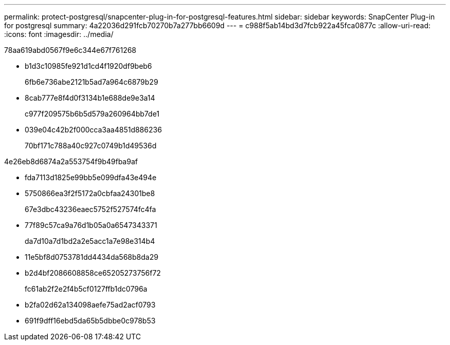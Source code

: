 ---
permalink: protect-postgresql/snapcenter-plug-in-for-postgresql-features.html 
sidebar: sidebar 
keywords: SnapCenter Plug-in for postgresql 
summary: 4a22036d291fcb70270b7a277bb6609d 
---
= c988f5ab14bd3d7fcb922a45fca0877c
:allow-uri-read: 
:icons: font
:imagesdir: ../media/


[role="lead"]
78aa619abd0567f9e6c344e67f761268

* b1d3c10985fe921d1cd4f1920df9beb6
+
6fb6e736abe2121b5ad7a964c6879b29

* 8cab777e8f4d0f3134b1e688de9e3a14
+
c977f209575b6b5d579a260964bb7de1

* 039e04c42b2f000cca3aa4851d886236
+
70bf171c788a40c927c0749b1d49536d



4e26eb8d6874a2a553754f9b49fba9af

* fda7113d1825e99bb5e099dfa43e494e
* 5750866ea3f2f5172a0cbfaa24301be8
+
67e3dbc43236eaec5752f527574fc4fa

* 77f89c57ca9a76d1b05a0a6547343371
+
da7d10a7d1bd2a2e5acc1a7e98e314b4

* 11e5bf8d0753781dd4434da568b8da29
* b2d4bf2086608858ce65205273756f72
+
fc61ab2f2e2f4b5cf0127ffb1dc0796a

* b2fa02d62a134098aefe75ad2acf0793
* 691f9dff16ebd5da65b5dbbe0c978b53

